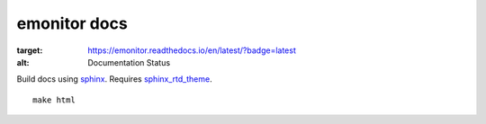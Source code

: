 emonitor docs
=============

.. image:: https://readthedocs.org/projects/emonitor/badge/?version=latest
:target: https://emonitor.readthedocs.io/en/latest/?badge=latest
:alt: Documentation Status

Build docs using `sphinx <http://www.sphinx-doc.org>`_. Requires `sphinx_rtd_theme <https://sphinx-rtd-theme.readthedocs.io/en/latest/>`_.

::

   make html
